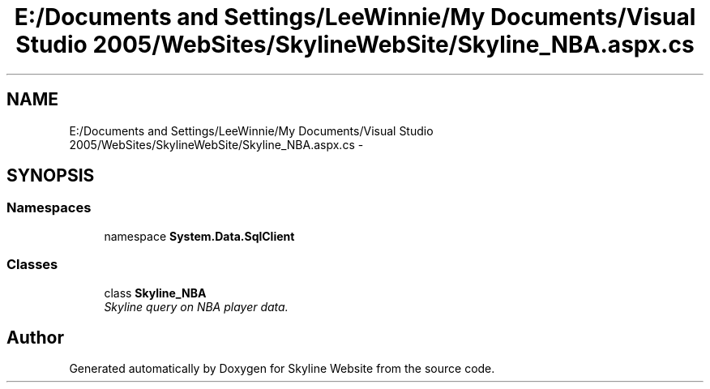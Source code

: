 .TH "E:/Documents and Settings/LeeWinnie/My Documents/Visual Studio 2005/WebSites/SkylineWebSite/Skyline_NBA.aspx.cs" 3 "26 Nov 2006" "Version 1.0" "Skyline Website" \" -*- nroff -*-
.ad l
.nh
.SH NAME
E:/Documents and Settings/LeeWinnie/My Documents/Visual Studio 2005/WebSites/SkylineWebSite/Skyline_NBA.aspx.cs \- 
.SH SYNOPSIS
.br
.PP
.SS "Namespaces"

.in +1c
.ti -1c
.RI "namespace \fBSystem.Data.SqlClient\fP"
.br
.in -1c
.SS "Classes"

.in +1c
.ti -1c
.RI "class \fBSkyline_NBA\fP"
.br
.RI "\fISkyline query on NBA player data. \fP"
.in -1c
.SH "Author"
.PP 
Generated automatically by Doxygen for Skyline Website from the source code.
